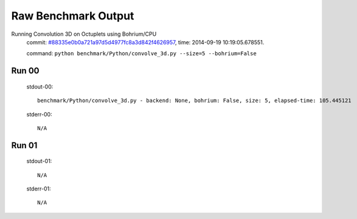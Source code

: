 
Raw Benchmark Output
====================

Running Convolution 3D on Octuplets using Bohrium/CPU
    commit: `#88335e0b0a721a97d5d4977fc8a3d842f4626957 <https://bitbucket.org/bohrium/bohrium/commits/88335e0b0a721a97d5d4977fc8a3d842f4626957>`_,
    time: 2014-09-19 10:19:05.678551.

    command: ``python benchmark/Python/convolve_3d.py --size=5 --bohrium=False``

Run 00
~~~~~~
    stdout-00::

        benchmark/Python/convolve_3d.py - backend: None, bohrium: False, size: 5, elapsed-time: 105.445121
        

    stderr-00::

        N/A



Run 01
~~~~~~
    stdout-01::

        N/A

    stderr-01::

        N/A



